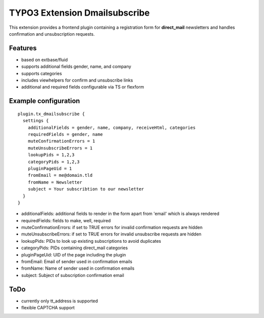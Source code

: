 TYPO3 Extension Dmailsubscribe
==============================

This extension provides a frontend plugin containing a registration form for **direct_mail** newsletters and
handles confirmation and unsubscription requests.

Features
--------

* based on extbase/fluid
* supports additional fields gender, name, and company
* supports categories
* includes viewhelpers for confirm and unsubscribe links
* additional and required fields configurable via TS or flexform

Example configuration
---------------------

::

    plugin.tx_dmailsubscribe {
      settings {
        additionalFields = gender, name, company, receiveHtml, categories
        requiredFields = gender, name
        muteConfirmationErrors = 1
        muteUnsubscribeErrors = 1
        lookupPids = 1,2,3
        categoryPids = 1,2,3
        pluginPageUid = 1
        fromEmail = me@domain.tld
        fromName = Newsletter
        subject = Your subscribtion to our newsletter
      }
    }

* additionalFields: additional fields to render in the form apart from 'email' which is always rendered
* requiredFields: fields to make, well, required
* muteConfirmationErrors: if set to TRUE errors for invalid confirmation requests are hidden
* muteUnsubscribeErrors: if set to TRUE errors for invalid unsubscribe requests are hidden
* lookupPids: PIDs to look up existing subscriptions to avoid duplicates
* categoryPids: PIDs containing direct_mail categories
* pluginPageUid: UID of the page including the plugin
* fromEmail: Email of sender used in confirmation emails
* fromName: Name of sender used in confirmation emails
* subject: Subject of subscription confirmation email

ToDo
----

- currently only tt_address is supported
- flexible CAPTCHA support

